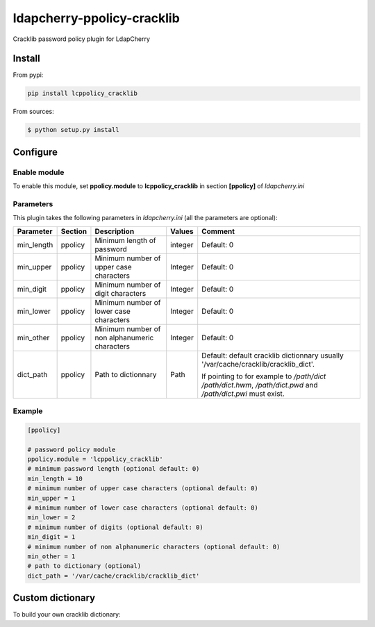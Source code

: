 *****************************
 ldapcherry-ppolicy-cracklib
*****************************

Cracklib password policy plugin for LdapCherry

.. image:: https://travis-ci.org/kakwa/ldapcherry-ppolicy-cracklib.svg?branch=master
    :target: https://travis-ci.org/kakwa/ldapcherry-ppolicy-cracklib
    
.. image:: https://coveralls.io/repos/kakwa/ldapcherry-ppolicy-cracklib/badge.svg 
    :target: https://coveralls.io/r/kakwa/ldapcherry-ppolicy-cracklib

.. image:: https://img.shields.io/pypi/dm/ldapcherry-ppolicy-cracklib.svg
    :target: https://pypi.python.org/pypi/ldapcherry-ppolicy-cracklib
    :alt: Number of PyPI downloads
    
.. image:: https://img.shields.io/pypi/v/ldapcherry-ppolicy-cracklib.svg
    :target: https://pypi.python.org/pypi/ldapcherry-ppolicy-cracklib
    :alt: PyPI version

.. image:: https://readthedocs.org/projects/ldapcherry-ppolicy-cracklib/badge/?version=latest
    :target: http://ldapcherry-ppolicy-cracklib.readthedocs.org/en/latest/?badge=latest
    :alt: Documentation Status

Install
=======

From pypi:

.. sourcecode:: bash

    pip install lcppolicy_cracklib

From sources:

.. sourcecode:: bash

    $ python setup.py install

Configure
=========

Enable module
-------------

To enable this module, set **ppolicy.module** to **lcppolicy_cracklib** in section **[ppolicy]**
of *ldapcherry.ini*

Parameters
----------

This plugin takes the following parameters in *ldapcherry.ini* (all the parameters are optional):

+------------+---------+-----------------------------------------+---------+----------------------------------------------+
| Parameter  | Section |            Description                  | Values  |                Comment                       |
+============+=========+=========================================+=========+==============================================+
| min_length | ppolicy | Minimum length of password              | integer | Default: 0                                   |
+------------+---------+-----------------------------------------+---------+----------------------------------------------+
| min_upper  | ppolicy | Minimum number of upper case characters | Integer | Default: 0                                   |
+------------+---------+-----------------------------------------+---------+----------------------------------------------+
| min_digit  | ppolicy | Minimum number of digit characters      | Integer | Default: 0                                   |
+------------+---------+-----------------------------------------+---------+----------------------------------------------+
| min_lower  | ppolicy | Minimum number of lower case characters | Integer | Default: 0                                   |
+------------+---------+-----------------------------------------+---------+----------------------------------------------+
| min_other  | ppolicy | Minimum number of non alphanumeric      | Integer | Default: 0                                   |
|            |         | characters                              |         |                                              |
+------------+---------+-----------------------------------------+---------+----------------------------------------------+
| dict_path  | ppolicy | Path to dictionnary                     | Path    | Default: default cracklib dictionnary        |
|            |         |                                         |         | usually '/var/cache/cracklib/cracklib_dict'. |
|            |         |                                         |         |                                              |
|            |         |                                         |         | If pointing to for example to */path/dict*   |
|            |         |                                         |         | */path/dict.hwm*, */path/dict.pwd* and       |
|            |         |                                         |         | */path/dict.pwi* must exist.                 |
+------------+---------+-----------------------------------------+---------+----------------------------------------------+

Example
-------

.. sourcecode:: ini

    [ppolicy]

    # password policy module
    ppolicy.module = 'lcppolicy_cracklib'
    # minimum password length (optional default: 0)
    min_length = 10
    # minimum number of upper case characters (optional default: 0)
    min_upper = 1
    # minimum number of lower case characters (optional default: 0)
    min_lower = 2
    # minimum number of digits (optional default: 0)
    min_digit = 1
    # minimum number of non alphanumeric characters (optional default: 0)
    min_other = 1
    # path to dictionary (optional)
    dict_path = '/var/cache/cracklib/cracklib_dict'

Custom dictionary
=================

To build your own cracklib dictionary:
